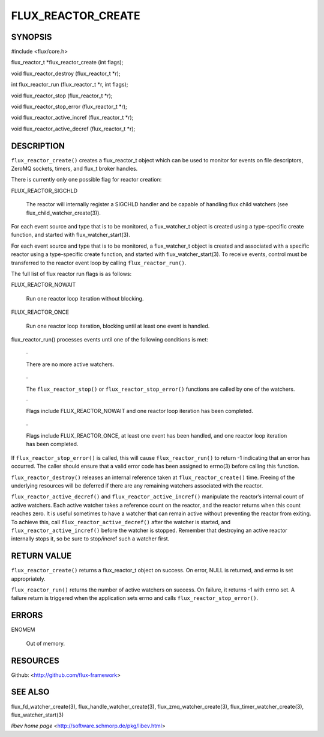 ===================
FLUX_REACTOR_CREATE
===================


SYNOPSIS
========

#include <flux/core.h>

flux_reactor_t \*flux_reactor_create (int flags);

void flux_reactor_destroy (flux_reactor_t \*r);

int flux_reactor_run (flux_reactor_t \*r, int flags);

void flux_reactor_stop (flux_reactor_t \*r);

void flux_reactor_stop_error (flux_reactor_t \*r);

void flux_reactor_active_incref (flux_reactor_t \*r);

void flux_reactor_active_decref (flux_reactor_t \*r);

DESCRIPTION
===========

``flux_reactor_create()`` creates a flux_reactor_t object which can be used to monitor for events on file descriptors, ZeroMQ sockets, timers, and flux_t broker handles.

There is currently only one possible flag for reactor creation:

FLUX_REACTOR_SIGCHLD

   The reactor will internally register a SIGCHLD handler and be capable of handling flux child watchers (see flux_child_watcher_create(3)).

For each event source and type that is to be monitored, a flux_watcher_t object is created using a type-specific create function, and started with flux_watcher_start(3).

For each event source and type that is to be monitored, a flux_watcher_t object is created and associated with a specific reactor using a type-specific create function, and started with flux_watcher_start(3). To receive events, control must be transferred to the reactor event loop by calling ``flux_reactor_run()``.

The full list of flux reactor run flags is as follows:

FLUX_REACTOR_NOWAIT

   Run one reactor loop iteration without blocking.

FLUX_REACTOR_ONCE

   Run one reactor loop iteration, blocking until at least one event is handled.

flux_reactor_run() processes events until one of the following conditions is met:

   ·

   There are no more active watchers.

..

   ·

   The ``flux_reactor_stop()`` or ``flux_reactor_stop_error()`` functions are called by one of the watchers.

   ·

   Flags include FLUX_REACTOR_NOWAIT and one reactor loop iteration has been completed.

..

   ·

   Flags include FLUX_REACTOR_ONCE, at least one event has been handled, and one reactor loop iteration has been completed.

If ``flux_reactor_stop_error()`` is called, this will cause ``flux_reactor_run()`` to return -1 indicating that an error has occurred. The caller should ensure that a valid error code has been assigned to errno(3) before calling this function.

``flux_reactor_destroy()`` releases an internal reference taken at ``flux_reactor_create()`` time. Freeing of the underlying resources will be deferred if there are any remaining watchers associated with the reactor.

``flux_reactor_active_decref()`` and ``flux_reactor_active_incref()`` manipulate the reactor’s internal count of active watchers. Each active watcher takes a reference count on the reactor, and the reactor returns when this count reaches zero. It is useful sometimes to have a watcher that can remain active without preventing the reactor from exiting. To achieve this, call ``flux_reactor_active_decref()`` after the watcher is started, and ``flux_reactor_active_incref()`` before the watcher is stopped. Remember that destroying an active reactor internally stops it, so be sure to stop/incref such a watcher first.

RETURN VALUE
============

``flux_reactor_create()`` returns a flux_reactor_t object on success. On error, NULL is returned, and errno is set appropriately.

``flux_reactor_run()`` returns the number of active watchers on success. On failure, it returns -1 with errno set. A failure return is triggered when the application sets errno and calls ``flux_reactor_stop_error()``.

ERRORS
======

ENOMEM

   Out of memory.

RESOURCES
=========

Github: <http://github.com/flux-framework>

SEE ALSO
========

flux_fd_watcher_create(3), flux_handle_watcher_create(3), flux_zmq_watcher_create(3), flux_timer_watcher_create(3), flux_watcher_start(3)

*libev home page* <http://software.schmorp.de/pkg/libev.html>
